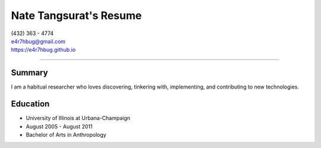 Nate Tangsurat's Resume
=======================

| (432) 363 - 4774
| e4r7hbug@gmail.com
| https://e4r7hbug.github.io

----

Summary
-------

I am a habitual researcher who loves discovering, tinkering with, implementing, and contributing to new technologies.

Education
---------
* University of Illinois at Urbana-Champaign
* August 2005 - August 2011
* Bachelor of Arts in Anthropology
